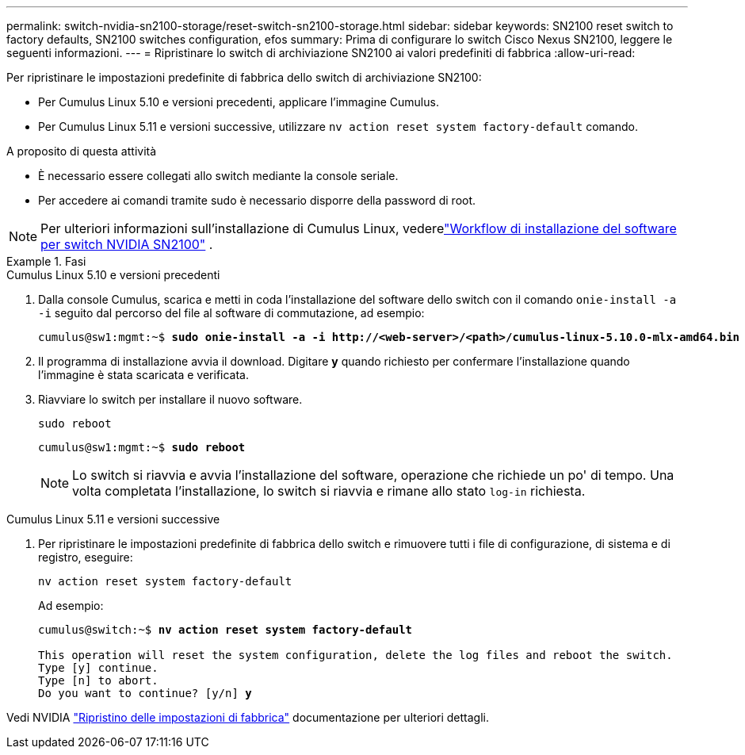 ---
permalink: switch-nvidia-sn2100-storage/reset-switch-sn2100-storage.html 
sidebar: sidebar 
keywords: SN2100 reset switch to factory defaults, SN2100 switches configuration, efos 
summary: Prima di configurare lo switch Cisco Nexus SN2100, leggere le seguenti informazioni. 
---
= Ripristinare lo switch di archiviazione SN2100 ai valori predefiniti di fabbrica
:allow-uri-read: 


[role="lead"]
Per ripristinare le impostazioni predefinite di fabbrica dello switch di archiviazione SN2100:

* Per Cumulus Linux 5.10 e versioni precedenti, applicare l'immagine Cumulus.
* Per Cumulus Linux 5.11 e versioni successive, utilizzare `nv action reset system factory-default` comando.


.A proposito di questa attività
* È necessario essere collegati allo switch mediante la console seriale.
* Per accedere ai comandi tramite sudo è necessario disporre della password di root.



NOTE: Per ulteriori informazioni sull'installazione di Cumulus Linux, vederelink:configure-software-overview-sn2100-cluster.html["Workflow di installazione del software per switch NVIDIA SN2100"] .

.Fasi
[role="tabbed-block"]
====
.Cumulus Linux 5.10 e versioni precedenti
--
. Dalla console Cumulus, scarica e metti in coda l'installazione del software dello switch con il comando `onie-install -a -i` seguito dal percorso del file al software di commutazione, ad esempio:
+
[listing, subs="+quotes"]
----
cumulus@sw1:mgmt:~$ *sudo onie-install -a -i http://<web-server>/<path>/cumulus-linux-5.10.0-mlx-amd64.bin*
----
. Il programma di installazione avvia il download.  Digitare *y* quando richiesto per confermare l'installazione quando l'immagine è stata scaricata e verificata.
. Riavviare lo switch per installare il nuovo software.
+
`sudo reboot`

+
[listing, subs="+quotes"]
----
cumulus@sw1:mgmt:~$ *sudo reboot*
----
+

NOTE: Lo switch si riavvia e avvia l'installazione del software, operazione che richiede un po' di tempo.  Una volta completata l'installazione, lo switch si riavvia e rimane allo stato `log-in` richiesta.



--
.Cumulus Linux 5.11 e versioni successive
--
. Per ripristinare le impostazioni predefinite di fabbrica dello switch e rimuovere tutti i file di configurazione, di sistema e di registro, eseguire:
+
`nv action reset system factory-default`

+
Ad esempio:

+
[listing, subs="+quotes"]
----
cumulus@switch:~$ *nv action reset system factory-default*

This operation will reset the system configuration, delete the log files and reboot the switch.
Type [y] continue.
Type [n] to abort.
Do you want to continue? [y/n] *y*
----


Vedi NVIDIA https://docs.nvidia.com/networking-ethernet-software/cumulus-linux-511/Installation-Management/Factory-Reset/["Ripristino delle impostazioni di fabbrica"^] documentazione per ulteriori dettagli.

--
====